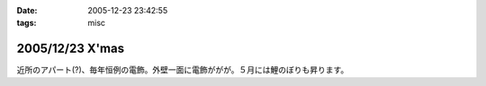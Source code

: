 :date: 2005-12-23 23:42:55
:tags: misc

================
2005/12/23 X'mas
================

近所のアパート(?)、毎年恒例の電飾。外壁一面に電飾ががが。５月には鯉のぼりも昇ります。

.. :extend type: text/x-rst
.. :extend:

